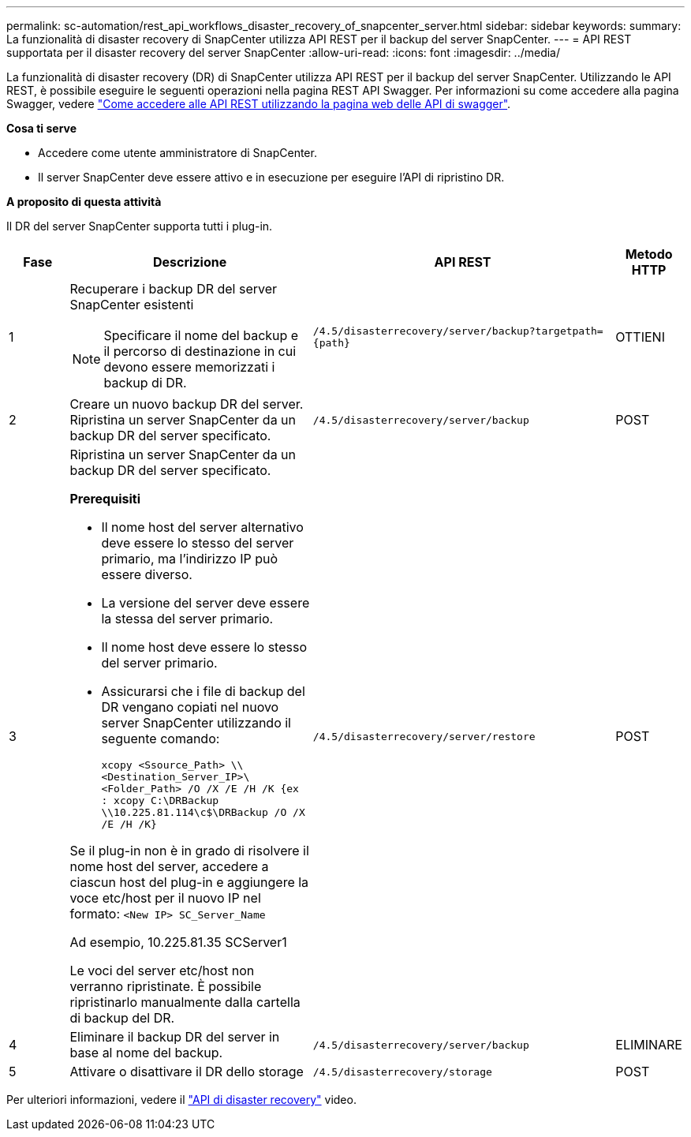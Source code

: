 ---
permalink: sc-automation/rest_api_workflows_disaster_recovery_of_snapcenter_server.html 
sidebar: sidebar 
keywords:  
summary: La funzionalità di disaster recovery di SnapCenter utilizza API REST per il backup del server SnapCenter. 
---
= API REST supportata per il disaster recovery del server SnapCenter
:allow-uri-read: 
:icons: font
:imagesdir: ../media/


[role="lead"]
La funzionalità di disaster recovery (DR) di SnapCenter utilizza API REST per il backup del server SnapCenter. Utilizzando le API REST, è possibile eseguire le seguenti operazioni nella pagina REST API Swagger. Per informazioni su come accedere alla pagina Swagger, vedere link:https://docs.netapp.com/us-en/snapcenter/sc-automation/task_how%20to_access_rest_apis_using_the_swagger_api_web_page.html["Come accedere alle API REST utilizzando la pagina web delle API di swagger"].

*Cosa ti serve*

* Accedere come utente amministratore di SnapCenter.
* Il server SnapCenter deve essere attivo e in esecuzione per eseguire l'API di ripristino DR.


*A proposito di questa attività*

Il DR del server SnapCenter supporta tutti i plug-in.

[cols="10,40,50,10"]
|===
| Fase | Descrizione | API REST | Metodo HTTP 


 a| 
1
 a| 
Recuperare i backup DR del server SnapCenter esistenti


NOTE: Specificare il nome del backup e il percorso di destinazione in cui devono essere memorizzati i backup di DR.
 a| 
`/4.5/disasterrecovery/server/backup?targetpath={path}`
 a| 
OTTIENI



 a| 
2
 a| 
Creare un nuovo backup DR del server. Ripristina un server SnapCenter da un backup DR del server specificato.
 a| 
`/4.5/disasterrecovery/server/backup`
 a| 
POST



 a| 
3
 a| 
Ripristina un server SnapCenter da un backup DR del server specificato.

*Prerequisiti*

* Il nome host del server alternativo deve essere lo stesso del server primario, ma l'indirizzo IP può essere diverso.
* La versione del server deve essere la stessa del server primario.
* Il nome host deve essere lo stesso del server primario.
* Assicurarsi che i file di backup del DR vengano copiati nel nuovo server SnapCenter utilizzando il seguente comando:
+
`xcopy <Ssource_Path> \\<Destination_Server_IP>\<Folder_Path> /O /X /E /H /K  {ex : xcopy C:\DRBackup \\10.225.81.114\c$\DRBackup /O /X /E /H /K}`



Se il plug-in non è in grado di risolvere il nome host del server, accedere a ciascun host del plug-in e aggiungere la voce etc/host per il nuovo IP nel formato:
`<New IP>	SC_Server_Name`

Ad esempio, 10.225.81.35 SCServer1

Le voci del server etc/host non verranno ripristinate. È possibile ripristinarlo manualmente dalla cartella di backup del DR.
 a| 
`/4.5/disasterrecovery/server/restore`
 a| 
POST



 a| 
4
 a| 
Eliminare il backup DR del server in base al nome del backup.
 a| 
``/4.5/disasterrecovery/server/backup``
 a| 
ELIMINARE



 a| 
5
 a| 
Attivare o disattivare il DR dello storage
 a| 
`/4.5/disasterrecovery/storage`
 a| 
POST

|===
Per ulteriori informazioni, vedere il https://www.youtube.com/watch?v=_8NG-tTGy8k&list=PLdXI3bZJEw7nofM6lN44eOe4aOSoryckg["API di disaster recovery"^] video.
